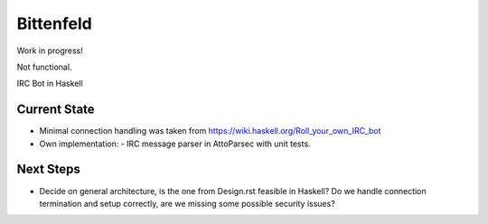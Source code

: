 ############
 Bittenfeld
############

Work in progress!

Not functional.

IRC Bot in Haskell


Current State
=============

- Minimal connection handling was taken from https://wiki.haskell.org/Roll_your_own_IRC_bot

- Own implementation:
  - IRC message parser in AttoParsec with unit tests.


Next Steps
==========

- Decide on general architecture, is the one from Design.rst feasible in Haskell?  Do we handle connection termination and setup correctly, are we missing some possible security issues?

